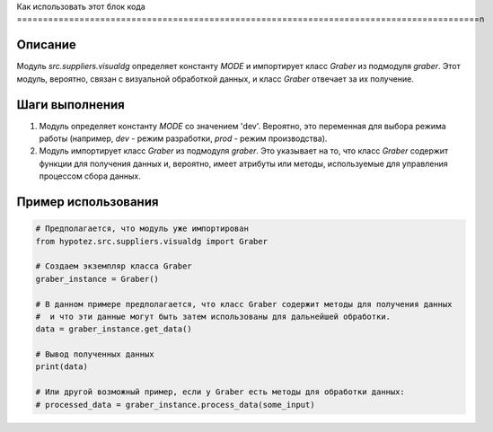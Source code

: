 Как использовать этот блок кода
=========================================================================================\n

Описание
-------------------------
Модуль `src.suppliers.visualdg` определяет константу `MODE` и импортирует класс `Graber` из подмодуля `graber`. Этот модуль, вероятно, связан с визуальной обработкой данных, и класс `Graber` отвечает за их получение.

Шаги выполнения
-------------------------
1. Модуль определяет константу `MODE` со значением 'dev'. Вероятно, это переменная для выбора режима работы (например, `dev` - режим разработки, `prod` - режим производства).
2. Модуль импортирует класс `Graber` из подмодуля `graber`. Это указывает на то, что класс `Graber` содержит функции для получения данных и, вероятно, имеет атрибуты или методы, используемые для управления процессом сбора данных.

Пример использования
-------------------------
.. code-block:: python

    # Предполагается, что модуль уже импортирован
    from hypotez.src.suppliers.visualdg import Graber

    # Создаем экземпляр класса Graber
    graber_instance = Graber()

    # В данном примере предполагается, что класс Graber содержит методы для получения данных
    #  и что эти данные могут быть затем использованы для дальнейшей обработки.
    data = graber_instance.get_data()

    # Вывод полученных данных
    print(data)

    # Или другой возможный пример, если у Graber есть методы для обработки данных:
    # processed_data = graber_instance.process_data(some_input)